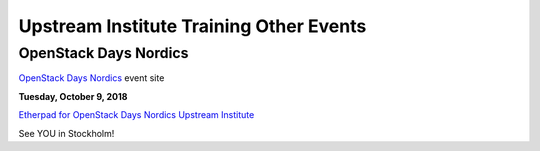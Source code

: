 ========================================
Upstream Institute Training Other Events
========================================

.. _openstack-day-nordics:

OpenStack Days Nordics
----------------------

`OpenStack Days Nordics <http://stockholm.openstacknordic.org/>`_ event site


**Tuesday, October 9, 2018**

`Etherpad for OpenStack Days Nordics Upstream Institute
<https://etherpad.openstack.org/p/upstream-institute-nordics-2018>`_

See YOU in Stockholm!

